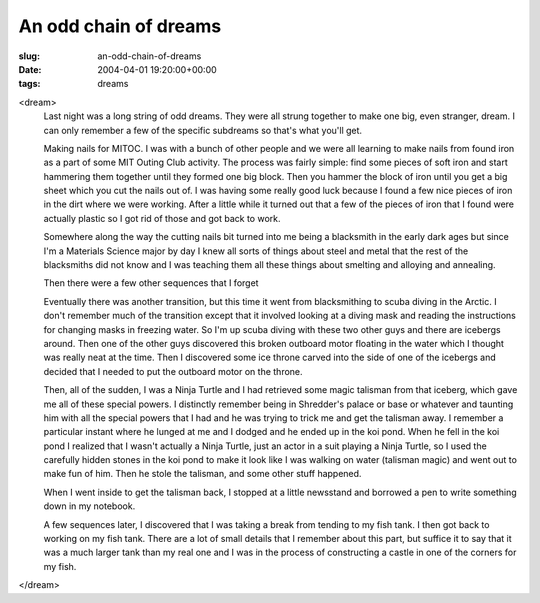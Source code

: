 An odd chain of dreams
======================

:slug: an-odd-chain-of-dreams
:date: 2004-04-01 19:20:00+00:00
:tags: dreams

<dream>
    Last night was a long string of odd dreams. They were all strung
    together to make one big, even stranger, dream. I can only remember a
    few of the specific subdreams so that's what you'll get.

    Making nails for MITOC. I was with a bunch of other people and we were
    all learning to make nails from found iron as a part of some MIT Outing
    Club activity. The process was fairly simple: find some pieces of soft
    iron and start hammering them together until they formed one big block.
    Then you hammer the block of iron until you get a big sheet which you
    cut the nails out of. I was having some really good luck because I found
    a few nice pieces of iron in the dirt where we were working. After a
    little while it turned out that a few of the pieces of iron that I found
    were actually plastic so I got rid of those and got back to work.

    Somewhere along the way the cutting nails bit turned into me being a
    blacksmith in the early dark ages but since I'm a Materials Science
    major by day I knew all sorts of things about steel and metal that the
    rest of the blacksmiths did not know and I was teaching them all these
    things about smelting and alloying and annealing.

    Then there were a few other sequences that I forget

    Eventually there was another transition, but this time it went from
    blacksmithing to scuba diving in the Arctic. I don't remember much of
    the transition except that it involved looking at a diving mask and
    reading the instructions for changing masks in freezing water. So I'm up
    scuba diving with these two other guys and there are icebergs around.
    Then one of the other guys discovered this broken outboard motor
    floating in the water which I thought was really neat at the time. Then
    I discovered some ice throne carved into the side of one of the icebergs
    and decided that I needed to put the outboard motor on the throne.

    Then, all of the sudden, I was a Ninja Turtle and I had retrieved some
    magic talisman from that iceberg, which gave me all of these special
    powers. I distinctly remember being in Shredder's palace or base or
    whatever and taunting him with all the special powers that I had and he
    was trying to trick me and get the talisman away. I remember a
    particular instant where he lunged at me and I dodged and he ended up in
    the koi pond. When he fell in the koi pond I realized that I wasn't
    actually a Ninja Turtle, just an actor in a suit playing a Ninja Turtle,
    so I used the carefully hidden stones in the koi pond to make it look
    like I was walking on water (talisman magic) and went out to make fun of
    him. Then he stole the talisman, and some other stuff happened.

    When I went inside to get the talisman back, I stopped at a little
    newsstand and borrowed a pen to write something down in my notebook.

    A few sequences later, I discovered that I was taking a break from
    tending to my fish tank. I then got back to working on my fish tank.
    There are a lot of small details that I remember about this part, but
    suffice it to say that it was a much larger tank than my real one and I
    was in the process of constructing a castle in one of the corners for my
    fish.

</dream>
